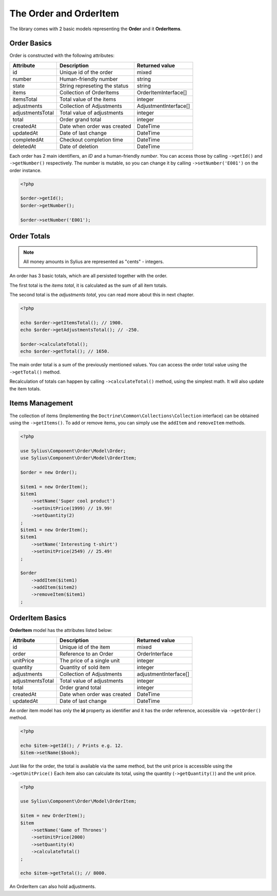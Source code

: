 The Order and OrderItem
=======================

The library comes with 2 basic models representing the **Order** and it **OrderItems**.

Order Basics
------------

Order is constructed with the following attributes:

+-------------------+-----------------------------------------+-----------------------+
| Attribute         | Description                             | Returned value        |
+===================+=========================================+=======================+
| id                | Unique id of the order                  | mixed                 |
+-------------------+-----------------------------------------+-----------------------+
| number            | Human-friendly number                   | string                |
+-------------------+-----------------------------------------+-----------------------+
| state             | String represeting the status           | string                |
+-------------------+-----------------------------------------+-----------------------+
| items             | Collection of OrderItems                | OrderItemInterface[]  |
+-------------------+-----------------------------------------+-----------------------+
| itemsTotal        | Total value of the items                | integer               |
+-------------------+-----------------------------------------+-----------------------+
| adjustments       | Collection of Adjustments               | AdjustmentInterface[] |
+-------------------+-----------------------------------------+-----------------------+
| adjustmentsTotal  | Total value of adjustments              | integer               |
+-------------------+-----------------------------------------+-----------------------+
| total             | Order grand total                       | integer               |
+-------------------+-----------------------------------------+-----------------------+
| createdAt         | Date when order was created             | \DateTime             |
+-------------------+-----------------------------------------+-----------------------+
| updatedAt         | Date of last change                     | \DateTime             |
+-------------------+-----------------------------------------+-----------------------+
| completedAt       | Checkout completion time                | \DateTime             |
+-------------------+-----------------------------------------+-----------------------+
| deletedAt         | Date of deletion                        | \DateTime             |
+-------------------+-----------------------------------------+-----------------------+

Each order has 2 main identifiers, an *ID* and a human-friendly *number*.
You can access those by calling ``->getId()`` and ``->getNumber()`` respectively.
The number is mutable, so you can change it by calling ``->setNumber('E001')`` on the order instance.

.. code-block:: php

    <?php

    $order->getId();
    $order->getNumber();

    $order->setNumber('E001');

Order Totals
------------

.. note::

    All money amounts in Sylius are represented as "cents" - integers.

An order has 3 basic totals, which are all persisted together with the order.

The first total is the *items total*, it is calculated as the sum of all item totals.

The second total is the *adjustments total*, you can read more about this in next chapter.

.. code-block:: php

    <?php

    echo $order->getItemsTotal(); // 1900.
    echo $order->getAdjustmentsTotal(); // -250.

    $order->calculateTotal();
    echo $order->getTotal(); // 1650.

The main order total is a sum of the previously mentioned values.
You can access the order total value using the ``->getTotal()`` method.

Recalculation of totals can happen by calling ``->calculateTotal()`` method, using the simplest math. It will also update the item totals.

Items Management
----------------

The collection of items (Implementing the ``Doctrine\Common\Collections\Collection`` interface) can be obtained using the ``->getItems()``.
To add or remove items, you can simply use the ``addItem`` and ``removeItem`` methods.

.. code-block:: php

    <?php

    use Sylius\Component\Order\Model\Order;
    use Sylius\Component\Order\Model\OrderItem;

    $order = new Order();

    $item1 = new OrderItem();
    $item1
        ->setName('Super cool product')
        ->setUnitPrice(1999) // 19.99!
        ->setQuantity(2)
    ;
    $item1 = new OrderItem();
    $item1
        ->setName('Interesting t-shirt')
        ->setUnitPrice(2549) // 25.49!
    ;

    $order
        ->addItem($item1)
        ->addItem($item2)
        ->removeItem($item1)
    ;

OrderItem Basics
----------------

**OrderItem** model has the attributes listed below:

+------------------+-----------------------------+-----------------------+
| Attribute        | Description                 | Returned value        |
+==================+=============================+=======================+
| id               | Unique id of the item       | mixed                 |
+------------------+-----------------------------+-----------------------+
| order            | Reference to an Order       | OrderInterface        |
+------------------+-----------------------------+-----------------------+
| unitPrice        | The price of a single unit  | integer               |
+------------------+-----------------------------+-----------------------+
| quantity         | Quantity of sold item       | integer               |
+------------------+-----------------------------+-----------------------+
| adjustments      | Collection of Adjustments   | adjustmentInterface[] |
+------------------+-----------------------------+-----------------------+
| adjustmentsTotal | Total value of adjustments  | integer               |
+------------------+-----------------------------+-----------------------+
| total            | Order grand total           | integer               |
+------------------+-----------------------------+-----------------------+
| createdAt        | Date when order was created | \DateTime             |
+------------------+-----------------------------+-----------------------+
| updatedAt        | Date of last change         | \DateTime             |
+------------------+-----------------------------+-----------------------+

An order item model has only the **id** property as identifier and it has the order reference, accessible via ``->getOrder()`` method.

.. code-block:: php

    <?php

    echo $item->getId(); / Prints e.g. 12.
    $item->setName($book);

Just like for the order, the total is available via the same method, but the unit price is accessible using the ``->getUnitPrice()`` 
Each item also can calculate its total, using the quantity (``->getQuantity()``) and the unit price.

.. code-block:: php

    <?php

    use Sylius\Component\Order\Model\OrderItem;

    $item = new OrderItem();
    $item
        ->setName('Game of Thrones')
        ->setUnitPrice(2000)
        ->setQuantity(4)
        ->calculateTotal()
    ;

    echo $item->getTotal(); // 8000.

An OrderItem can also hold adjustments.

